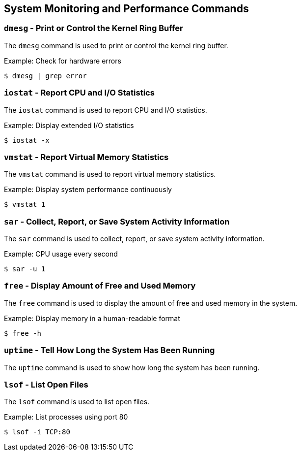 == System Monitoring and Performance Commands

=== `dmesg` - Print or Control the Kernel Ring Buffer

The `dmesg` command is used to print or control the kernel ring buffer.

.Example: Check for hardware errors
[source, bash]
----
$ dmesg | grep error
----

=== `iostat` - Report CPU and I/O Statistics

The `iostat` command is used to report CPU and I/O statistics.

.Example: Display extended I/O statistics
[source, bash]
----
$ iostat -x
----

=== `vmstat` - Report Virtual Memory Statistics

The `vmstat` command is used to report virtual memory statistics.

.Example: Display system performance continuously
[source, bash]
----
$ vmstat 1
----

=== `sar` - Collect, Report, or Save System Activity Information

The `sar` command is used to collect, report, or save system activity information.

.Example: CPU usage every second
[source, bash]
----
$ sar -u 1
----

=== `free` - Display Amount of Free and Used Memory

The `free` command is used to display the amount of free and used memory in the system.

.Example: Display memory in a human-readable format
[source, bash]
----
$ free -h
----

=== `uptime` - Tell How Long the System Has Been Running

The `uptime` command is used to show how long the system has been running.

=== `lsof` - List Open Files

The `lsof` command is used to list open files.

.Example: List processes using port 80
[source, bash]
----
$ lsof -i TCP:80
----
